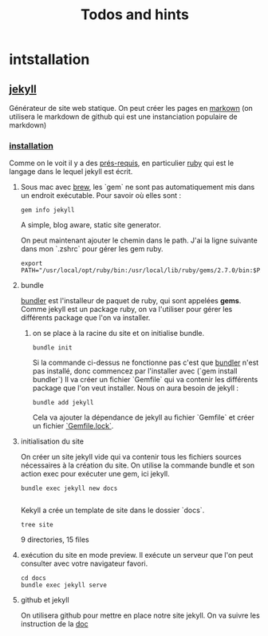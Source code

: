 #+TITLE: Todos and hints

* intstallation
** [[https://jekyllrb.com/][jekyll]]
Générateur de site web statique. On peut créer les pages en [[https://github.github.com/gfm/][markown]] (on utilisera le markdown de github qui est une instanciation populaire de markdown)
*** [[https://jekyllrb.com/docs/][installation]]
Comme on le voit il y a des [[https://jekyllrb.com/docs/installation/#requirements][prés-requis]], en particulier [[https://www.ruby-lang.org/en/][ruby]] qui est le langage dans le lequel jekyll est écrit.
**** Sous mac avec [[https://brew.sh/][brew]], les `gem` ne sont pas automatiquement mis dans un endroit exécutable. Pour savoir où elles sont :
#+BEGIN_SRC shell :results raw
gem info jekyll
#+END_SRC

#+RESULTS:
jekyll (4.1.1)
    Authors: Tom Preston-Werner, Parker Moore, Matt Rogers
    Homepage: https://jekyllrb.com
    License: MIT
    Installed at: /usr/local/lib/ruby/gems/2.7.0

    A simple, blog aware, static site generator.

 On peut maintenant ajouter le chemin dans le path. J'ai la ligne suivante dans mon `.zshrc` pour gérer les gem ruby.
#+BEGIN_SRC shell :results silent
export PATH="/usr/local/opt/ruby/bin:/usr/local/lib/ruby/gems/2.7.0/bin:$PATH"
#+END_SRC
**** bundle
[[https://bundler.io/][bundler]] est l'installeur de paquet de ruby, qui sont appelées *gems*. Comme jekyll est un package ruby, on va l'utiliser pour gérer les différents package que l'on va installer.

****** on se place à la racine du site et on initialise bundle.

#+BEGIN_SRC shell :dir ../ :results silent
bundle init
#+END_SRC

Si la commande ci-dessus ne fonctionne pas c'est que [[https://bundler.io][bundler]] n'est pas installé, donc commencez par l'installer avec (`gem install bundler`)
Il va créer un fichier `Gemfile` qui va contenir les différents package que l'on veut installer. Nous on aura besoin de jekyll :

#+BEGIN_SRC shell :dir ../ :results silent
bundle add jekyll
#+END_SRC

Cela va ajouter la dépendance de jekyll au fichier `Gemfile` et créer un fichier [[https://bundler.io/rationale.html#checking-your-code-into-version-control ][`Gemfile.lock`]].
**** initialisation du site
On créer un site jekyll vide qui va contenir tous les fichiers sources nécessaires à la création du site. On utilise la commande bundle et son action exec pour exécuter une gem, ici jekyll.

#+BEGIN_SRC shell :dir ../ :results silent
bundle exec jekyll new docs

#+END_SRC

Kekyll a crée un template de site dans le dossier `docs`.

#+BEGIN_SRC shell :dir ../ :results raw
tree site
#+END_SRC

#+RESULTS:
docs
├── 404.html
├── Gemfile
├── Gemfile.lock
├── _config.yml
├── _posts
│   └── 2020-08-28-welcome-to-jekyll.markdown
├── _site
│   ├── 404.html
│   ├── about
│   │   └── index.html
│   ├── assets
│   │   ├── main.css
│   │   ├── main.css.map
│   │   └── minima-social-icons.svg
│   ├── feed.xml
│   ├── index.html
│   └── jekyll
│       └── update
│           └── 2020
│               └── 08
│                   └── 28
│                       └── welcome-to-jekyll.html
├── about.markdown
└── index.markdown

9 directories, 15 files

****  exécution du site en mode preview. Il exécute un serveur que l'on peut consulter avec votre navigateur favori.
#+BEGIN_SRC shell :dir ../ :results silent
cd docs
bundle exec jekyll serve
#+END_SRC

**** github et jekyll
On utilisera github pour mettre en place notre site jekyll. On va suivre les instruction de la
[[https://docs.github.com/en/github/working-with-github-pages/setting-up-a-github-pages-site-with-jekyll][doc]]

